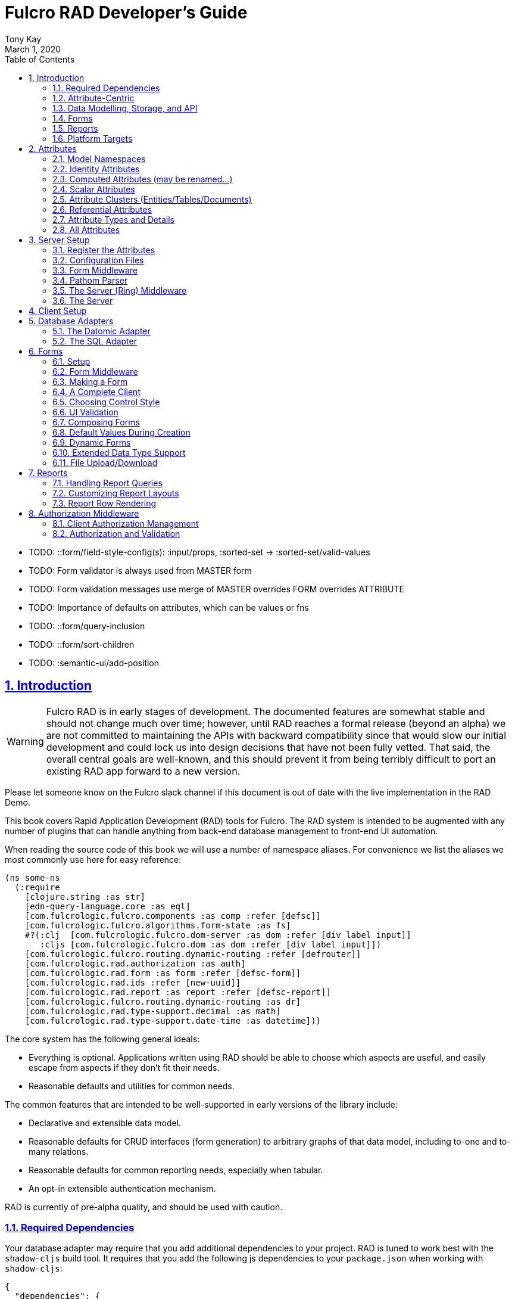 = Fulcro RAD Developer's Guide
:author: Tony Kay
:revdate: March 1, 2020
:lang: en
:encoding: UTF-8
:doctype: book
:source-highlighter: coderay
:source-language: clojure
:toc: left
:toclevels: 2
:sectlinks:
:sectanchors:
:leveloffset: 1
:sectnums:
:imagesdir: /assets/img
:scriptsdir: js
:imagesoutdir: assets/img
:favicon: assets/favicon.ico

ifdef::env-github[]
:tip-caption: :bulb:
:note-caption: :information_source:
:important-caption: :heavy_exclamation_mark:
:caution-caption: :fire:
:warning-caption: :warning:
endif::[]

ifdef::env-github[]
toc::[]
endif::[]

++++
<style>
@media screen {
  button.inspector {
    float: right;
    right: 0;
    font-size: 10pt;
    margin-bottom: 6px;
    padding: 6px;
    border-radius: 14px;
  }
}
@media print {
  button.inspector {display: none;}
}
.example {
  clear: both;
  margin-left: auto;
  margin-right: auto;
  position: relative;
  min-height: 400px;
  background-color: lightgray;
  border: 3px groove white;
  border-radius: 5px;
  padding: 5px;
}
.narrow.example { width: 50%; }
.wide.example { width: 80%; }
.short.example { min-height: 200px; }
.tall.example { min-height: 800px; }
</style>
++++

* TODO: ::form/field-style-config(s): :input/props, :sorted-set -> :sorted-set/valid-values
* TODO: Form validator is always used from MASTER form
* TODO: Form validation messages use merge of MASTER overrides FORM overrides ATTRIBUTE
* TODO: Importance of defaults on attributes, which can be values or fns
* TODO: ::form/query-inclusion
* TODO: ::form/sort-children
* TODO: :semantic-ui/add-position

= Introduction

WARNING: Fulcro RAD is in early stages of development. The documented features are somewhat stable
and should not change much over time; however, until RAD reaches a formal release (beyond an alpha)
we are not committed to maintaining the APIs with backward compatibility since that would slow our initial
development and could lock us into design decisions that have not been fully vetted. That said, the
overall central goals are well-known, and this should prevent it from being terribly difficult
to port an existing RAD app forward to a new version.

Please let someone know on the Fulcro slack channel if this document is out of date with the live implementation
in the RAD Demo.

This book covers Rapid Application Development (RAD) tools for Fulcro.  The RAD system is intended to be augmented with
any number of plugins that can handle anything from back-end database management to front-end UI automation.

When reading the source code of this book we will use a number of namespace aliases. For convenience we list the
aliases we most commonly use here for easy reference:

[source]
-----
(ns some-ns
  (:require
    [clojure.string :as str]
    [edn-query-language.core :as eql]
    [com.fulcrologic.fulcro.components :as comp :refer [defsc]]
    [com.fulcrologic.fulcro.algorithms.form-state :as fs]
    #?(:clj  [com.fulcrologic.fulcro.dom-server :as dom :refer [div label input]]
       :cljs [com.fulcrologic.fulcro.dom :as dom :refer [div label input]])
    [com.fulcrologic.fulcro.routing.dynamic-routing :refer [defrouter]]
    [com.fulcrologic.rad.authorization :as auth]
    [com.fulcrologic.rad.form :as form :refer [defsc-form]]
    [com.fulcrologic.rad.ids :refer [new-uuid]]
    [com.fulcrologic.rad.report :as report :refer [defsc-report]]
    [com.fulcrologic.fulcro.routing.dynamic-routing :as dr]
    [com.fulcrologic.rad.type-support.decimal :as math]
    [com.fulcrologic.rad.type-support.date-time :as datetime]))
-----

The core system has the following general ideals:

* Everything is optional.  Applications written using RAD should be able to choose which aspects are useful, and easily
escape from aspects if they don't fit their needs.
* Reasonable defaults and utilities for common needs.

The common features that are intended to be well-supported in early versions of the library include:

* Declarative and extensible data model.
* Reasonable defaults for CRUD interfaces (form generation) to arbitrary graphs of that data model, including to-one
and to-many relations.
* Reasonable defaults for common reporting needs, especially when tabular.
* An opt-in extensible authentication mechanism.

RAD is currently of pre-alpha quality, and should be used with caution.

== Required Dependencies

Your database adapter may require that you add additional dependencies to your project. RAD is tuned to work
best with the `shadow-cljs` build tool. It requires that you add the following js dependencies to your
`package.json` when working with `shadow-cljs`:

[source, json]
----
{
  "dependencies": {
    "big.js": "5.2.2",
    "js-joda": "1.11.0",
    "js-joda-timezone": "2.1.1",
    "@js-joda/locale_en-us": "2.0.1",
    "react": "^16.12.0",
    "react-dom": "^16.12.0",
    "semantic-ui-react": "^0.88.2",
    "shadow-cljs": "2.8.83"
  }
}
----

None of these should impact your build size unless you use the features the provide.

== Attribute-Centric

Fulcro encourages the use of a graph-based data model that is agnostic to the underlying representation of your data.
This turns out to be a quite powerful abstraction, as it frees you from the general limitations and restrictions of a
rigid class/table-based schema while still giving you adequate structure for your data model.

The central artifact that you write when building with RAD is an *attribute*, which is an RDF-style concept where you
define everything of interest about a particular fact in the world in a common map.  The only two required things that
you must say about an attribute are a distinct name and a distinct type.  The *name* must be a
fully-qualified keyword.  The namespace should be distinct enough to co-exist in the data realm of your application
(i.e. if you are working on the internet level you should consider using domain-style naming).
The *type* must be a data type that is supported by your database back-end.  The type system of RAD is extensible, and
you must refer to the documentation of your selected database adapter and rendering layer to find out if the data type
is already supported.  It is generally easy to extend the data type support of RAD.

A minimal attribute will look something like this:

[source]
----
(ns com.example.model.item (:require
    [com.fulcrologic.rad.attributes :as attr :refer [defattr]]))

(defattr id :item/id :uuid 
  {::attr/identity? true 
   :com.fulcrologic.rad.database-adapters.datomic/schema :production})
----

The `defattr` macro really just assigns a plain map to the provided symbol (`id` in this case), but it also ensures that
you've provided a name for the attribute (`:item/id` in this case), and a type.  It is exactly equivalent to:

[source]
----
(def id {::attr/qualified-key :item/id 
         ::attr/type :uuid 
         ::attr/identity? true 
         :com.fulcrologic.rad.database-adapters.datomic/schema :production})
----

The various plugins and facilities of RAD define keys that allow you to describe how your new data attribute should
behave in the system.  In the example above the `identity?` marker indicates that the attribute identifies groups of
other facts (is a primary key for data), and the datomic-namespaced `schema` is used by the Datomic database plugin to
indicate the schema that the attribute should be associated with.

=== Extensibility

Attributes are represented as open maps (you can add your own namespaced key/value pairs).  There are a core set of keys
that the core library defines for generalized use, but most plugins will use keywords namespaced to their library to
extend the configuration stored on attributes.  These keys can define anything, and form the central feature of RAD's
extensibility.

== Data Modelling, Storage, and API

The attribute definitions are intended to be *usable* by server storage layers to auto-generate artifacts like schema,
network APIs, documentation, etc.  Of course these things are all optional, but can serve as a great time-saver when
standing up new applications.

=== Schema Generation

Attributes are intended to be capable of completely describing the data model.  Database plugins will often be capable
of using the attributes to generate server schema.  Typical plugins will require library-specific keys that will tell
you how to get exactly the schema you want.  If you're working with a pre-existing database you will probably not bother
with this aspect of RAD.

=== Resolvers

Resolvers are part of the pathom library.  Resolvers figure out how to get from a context to data that is needed by the
client.  Attributes describe the data model, so storage plugins can usually generate resolvers and provide a base EQL
API for your data model.  All you have to do is hook it into your server's middleware.

=== Security

Statements about security can also be co-located on attributes, which means that RAD can generate protections around
your data model.

== Forms

Many features of web applications can be classified as some kind of form.  For our purposes a form is a UI for a group
of attributes that are persisted in a long-term storage.  A form could be anything from a simple set of input fields to
a kanban board.  Most applications have the need to generate quite a few simple forms around the base data model in
order to do customer support and general data administration.  Simple forms are also a common feature in user-facing
content.

RAD has a pluggable system for generating simple forms, but it can also let you take complete control of the UI while
RAD still manages the reads, writes, and overall security of the data.

Forms in RAD are a mechanism around reading and writing specific sub-graphs of your data model.

== Reports

Reports are similar to forms, but are not about writing anything in the data model: they are about pulling data from
your data model.  They may include derived data, aggregations, etc.

You typical report will have:

* Input Parameters
* A query for the results
* A UI, often tabular.

Most reports are generated by adding additional pathom resolvers to your model, so that you can simply query for the
various facets that your report needs.

Report plugins should be able to provide just about anything you can imagine in the context of a report, such as:

* Parameter Inputs
* Linkage to forms for editing
* Graphs/charts
* Tabular reports

The RAD system generally makes it easy for you to pull the raw data for a report, and at any moment you can also choose
to do the specific rendering for the report when no plugin exists that works for your needs.

== Platform Targets

Fulcro works quite well on the web, in React Native, and in Electron.  Notice that the core of RAD is built around
auto-generation of UI, meaning that many features of RAD will work equally well in any of these settings.

= Attributes  [[Attributes]]

The recommended setup of attributes is as follows:

* Create a `model` package, such as `com.yourcompany.model`.
* Organize your attributes around the concepts and entities that use them.
** Try *not* to think of attributes as _strictly_ belonging to an *entity* or *table* so much as describing a particular fact. For
example the attribute `:password/hashed-value` might live on a `File` or `Account` entity. Entity-centric attributes
certainly exist, but you should not constrain your thinking about them.
* Place attributes in a namespace that most closely represents the concept/entity for that attribute. For example
`com.yourcompany.model.account`. Use CLJC!
* At the end of each file include a `def` for `attributes` and `resolvers`. Each should be a vector containing
all of the attributes and Pathom resolvers defined in that file.
* Create a central model namespace that has all attributes. I.e. `com/yourcompany/model.cljc` containing
a `def` for `all-attributes`.

Thus your overall source tree could look like this:

[source, bash]
----
$ cd src/main/com/example
$ tree .
.
├── model
│   ├── account.cljc
│   ├── address.cljc
│   ├── invoice.cljc
│   ├── item.cljc
│   └── line_item.cljc
├── model.cljc
----

== Model Namespaces

The first thing you'll typically create will be namespaces like this:

[source]
-----
(ns com.example.model.account
  (:require
    [com.fulcrologic.rad.attributes :as attr :refer [defattr]]))

(defattr id :account/id :uuid
  {::attr/identity? true})

(defattr name :account/name :string
  {::attr/required? true})

(def attributes [id name])
(def resolvers [])
-----

The namespace makes it easy for you to find the attributes when you want to read all of the details
about them, and the final `def` make it easy to combine the declared attributes into a single
collection for use in APIs that need to know them all.

== Identity Attributes

Each type of entity/table/document in your database will need a primary key.  Each attribute that you
define that acts as a primary key will serve as a way to contextually find attributes that indicate
they can be found via that key.  This is very similar to what you're used to in typical databases where
a primary key gives you, say, a row.  RAD's data model does not constrain an attribute to live in just
one place, as you'll see in a moment.

The `::attr/identity?` boolean marker on an attribute marks it as a "primary key" (really that it is
a key by which a distinct entity/row/document can be found).

[source]
-----
(ns com.example.model.account
  (:require
    [com.fulcrologic.rad.attributes :as attr :refer [defattr]))

(defattr id :account/id :uuid
  {::attr/identity?                                      true})
-----

== Computed Attributes (may be renamed...)

An attribute can be marked as `::attr/computed? true`, indicating that it is purely a UI concern that is computed from
other values at render time. Such an attribute needs to be declared for form rendering, but this marker indicates that
the attribute should not participate in any other I/O. That is to say that it will be rendered as read-only, and
will not be included in form validation, queries, or saves.

== Scalar Attributes

Many attributes are simple containers for scalar values (strings, numbers, etc.). RAD itself does not
constrain where an attribute can live in any way, but specific database adapters will have rules
that match the underlying storage technology.

A RAD attribute to store a string might look like this:

[source]
-----
(defattr id :account/name :string
  {})
-----

but such an attribute only be usable if you hand-generate resolvers on your server that can obtain
the value, and can store it based on the ID you give a form.  So, such an attribute isn't useless,
but it is made much more powerful when you add data for other plugins.

== Attribute Clusters (Entities/Tables/Documents)

RAD itself does not define how attributes cluster together (in tables/documents/entities), since that
is database-specific. For example, Datomic uses entities that have a single `:db/id` attribute, but
users often use a domain-specific UUID attribute to obtain certain modelling advantages.

So, plugins like database adapters will have you add data to an attribute that informs it of your intended
(or existing) database organization. This allows the database adapter to figure out how to do things like
generate query resolvers, generate save logic for forms, check schema conformance, autogenerate schema, etc.

Here is how the Datomic database adapter would have you define things to cluster "account" attributes
into an account entity:

[source]
-----
(ns com.example.model.account
  (:refer-clojure :exclude [name])
  (:require
    #?@(:clj
        [[com.wsscode.pathom.connect :as pc :refer [defmutation]]
         [com.example.model.authorization :as exauth]
         [com.example.components.database-queries :as queries]]
        :cljs
        [[com.fulcrologic.fulcro.mutations :as m :refer [defmutation]]])
    [clojure.string :as str]
    [com.wsscode.pathom.connect :as pc]
    [com.fulcrologic.rad.form :as form]
    [com.fulcrologic.rad.attributes :as attr :refer [defattr]]
    [com.fulcrologic.rad.authorization :as auth]
    [taoensso.timbre :as log]
    [com.fulcrologic.rad.type-support.date-time :as datetime]))

(defattr id :account/id :uuid
  {::attr/identity?                                      true})

(defattr name :account/name :string
  {:com.fulcrologic.rad.database-adapters.datomic/entity-ids #{:account/id}
   ::attr/required?                                          true})
-----

In this case the Datomic adapter defines a plugin-namespaced key (`entity-ids`) which takes a set of "primary keys" that
can be used to find an attribute. This has the effect of "placing" `:account/name` on entities that can be found by
`:account/id`.  Note that this allows an attribute to exist on any number of entity "types", which is in alignment
with the flexible nature of Datomic.

A document database like Firebase might do a similar thing, but a more stringent schema-based system like SQL might
lead you more towards declaring things that map to well-known tables (through RAD can easily adapt such systems
into a more flexible attribute model).

== Referential Attributes

Data models are typically normalized, and normalization requires that you be able to store a distinct thing once
and refer to it from other places.  RAD's attribute-centric nature actually gives you quite a bit of ability
to "flex" the shape of your data model at runtime through custom resolvers (i.e. you can create virtualized
views of your data that have alternate shapes from the way the data is stored).  Therefore the reference declarations
in RAD can define a concrete (i.e. represented in storage) or virtual link.

If an attribute represents a concrete link in storage then it will include database adapter-specific entries that
define that linkage. If an attribute represents a virtual link it will typically include a lambda (resolver) that
runs the appropriate logic to "invent" that linkage. For example, your customers might have multiple addresses,
and you might want a virtual reference to the address you've most often shipped items to.  You can easily
assign that a name like `:customer/most-likely-address`, but you'll most likely need to run a query of order history
to actually figure out what that is.

References have a cardinality (one/many), and when they are concrete they also typically have some kind of optional
statement about "ownership". In SQL this is typically modelled with `CASCADE` rules, in document databases it is
often implied by co-location in the same document, and in Datomic it is handled with the `isComponent` flag.

Again, RAD attributes allow the database adapter to define namespaced keys that can be placed on an attribute
to indicate how that attribute should behave.

When using references in Forms you'll typically have to include a bit of extra information to the form itself for
it to know which kind of behavior should be modelled for the user.
For example an invoice's line item needs to point to something defined in your inventory. An invoice form might show that
as a dropdown that lets you autocomplete a selection from the inventory items.

== Attribute Types and Details

There are a number of predefined attribute types and information markers that are defined by the central RAD system.
Each add-on or plugin can define any number of additional namespaced keys that could also be declared on an attribute.

The supported attribute types include:

`:string`:: A variable-length string.
`:enum `:: An enumerated list of values. Support varies by db adapter.
`:boolean`:: true/false
`:int`:: A (typically 32-bit) integer
`:long`:: A (typically 64-bit) integer
`:decimal`:: An arbitrary-precision decimal number. Stored precision is up to the db adapter.
`:instant`:: A binary UTC timestamp.
`:keyword`:: An EDN keyword
`:symbol`:: An EDN symbol
`:ref`:: A reference to another entity/table/document. Indicates traversal of the attribute graph.
`:uuid`:: A UUID.

The following additional keys can be placed in the attribute map:

`::attr/identity?`:: A boolean. When true it indicates that this attribute can be used as a PK to find
an entity/document/table row.
`::attr/required?`:: A boolean. Indicates that the system should constrain interactions such that
entities/rows/documents that contain this attribute are considered invalid if they do not have it.
Affects things like schema generation, form interactions, etc.
`::attr/target`:: A keyword. Required when the type of the attribute is `:ref`. It must be the qualified keyword
name of the attribute that can be used to look up instances of the target of the ref. For example
`:account/addresses` might have a target of `:address/id`.
`::attr/cardinality`:: Required when the type of the attribute is `:ref`.
Either :one or :many. Defines the expected cardinality of the relation.
`::attr/enumerated-values`:: Only when type is `:enum`. A set of keywords that represent the legal possible values when the
   type is `:enum`. Constraints on this may vary based on the db adapter chosen.
`::attr/enumerated-labels`:: Only when type is `:enum`. A map from enumerated keywords (in `enumerated-values`) to the
user string that should be shown for that enumerated value. Used in Form UI generation.

== All Attributes

There is a central attribute registry that you must set up for proper overall operation. We are in the
process of phasing this out.  In the meantime many of the APIs require a list of all of the attributes
in the system. If you've followed our recommendation of including a `def` of `attributes` at the
bottom of each model namespace, then you can easily create this like so:

[source]
-----
(ns com.example.model
  (:require
    [com.example.model.account :as account]
    [com.example.model.item :as item]
    [com.example.model.invoice :as invoice]
    [com.example.model.line-item :as line-item]
    [com.example.model.address :as address]
    [com.fulcrologic.rad.attributes :as attr]))

(def all-attributes (vec (concat
                           account/attributes
                           address/attributes
                           item/attributes
                           invoice/attributes
                           line-item/attributes)))
-----

= Server Setup

A RAD server must have an EQL API endpoint, typically at `/api`. This is standard Fulcro stuff, and you should refer
to the http://book.fulcrologic.com[Fulcro Developer's Guide] for full details, with most of the elements that RAD
needs described below.

== Register the Attributes

RAD requires that you install all of your declared attributes in a registry. This is a manual process to prevent
things like order-dependent operation and other strange behavior. It also allows you to prevent circular references
in code since you can use the registry to look up an attribute that itself uses something from the ns in which
it will is used.

Thus, you must call `(attr/register-attributes! all-attributes)` somewhere in the startup sequence of your server,
and this *must* be done *before* you initialize database adapters and parsers.

A good place to do this is in the component that starts first, such as your config loader.

== Configuration Files

Fulcro comes with an EDN-based config file system, and it has options that work well for both development and
production purposes. Please see http://book.fulcrologic.com[the Fulcro Developer's Guide] for complete
details.

The component that loads config usually ends up being the first thing started in your program, which makes
it an ideal place to put other code that does stateful initialization which
has no dependencies other than the config data (such as logging and the RAD attribute registry).

Here is the recommended config component using `mount`:

[source]
-----
(ns com.example.components.config
  (:require
    [clojure.pprint :refer [pprint]]
    [com.fulcrologic.fulcro.server.config :as fserver]
    [com.example.lib.logging :as logging]
    [mount.core :refer [defstate args]]
    [taoensso.timbre :as log]
    [clojure.string :as str]
    [com.example.model :as model]
    [com.fulcrologic.rad.attributes :as attr]))

(defstate config
  "The overrides option in args is for overriding configuration in tests."
  :start (let [{:keys [config overrides]
                :or   {config "config/dev.edn"}} (args)
               loaded-config (merge (fserver/load-config {:config-path config}) overrides)]
           (log/info "Loading config" config)
           (attr/register-attributes! model/all-attributes)
           ;; set up Timber to proper levels, etc...
           (logging/configure-logging! loaded-config)
           loaded-config))
-----

The config files themselves, like `config/defaults.edn` and `config/dev.edn`, will contain a single map. See the documentation
of Fulcro for more information on how these configurations are merged, using values from the environment, etc.

[source]
-----
{:my-config-value 42}
-----

== Form Middleware

Forms support middleware that allows plugins to hook into the I/O subsystem of forms. This allows
RAD form support plugins be inserted into the chain to do things like save form data to a particular
database. They use a pattern similar to Ring middleware.

There are currently two middlewares that must be created: save and delete.

=== Save Middleware

The save middleware is simply a function that will receive the Pathom mutation `env`, which
is augmented with `::form/params`.  Usually you will just compose a set of pre-supplied middleware
like so:

[source]
-----
(ns com.example.components.save-middleware
  (:require
    [com.fulcrologic.rad.middleware.save-middleware :as r.s.middleware]
    [com.fulcrologic.rad.database-adapters.datomic :as datomic]
    [com.example.components.datomic :refer [datomic-connections]]
    [com.example.model :as model]))

(def middleware
  (->
    (datomic/wrap-datomic-save)
    (r.s.middleware/wrap-rewrite-values)))
-----

=== Delete Middleware

Very similar to save middleware, but is invoked during a request to delete an entity.

[source]
-----
(ns com.example.components.delete-middleware
(:require
    [com.fulcrologic.rad.database-adapters.datomic :as datomic]))

(def middleware (datomic/wrap-datomic-delete))
-----

== Pathom Parser

You will normally use Pathom to provide the processing for the network API. RAD has some logic to generate resolvers, and many of
the resolvers will be generated by a RAD storage plugin like Fulcro RAD Datomic.

So first, you'll generate a stateful list of all of the generated resolvers:

[source]
-----
(ns com.example.components.auto-resolvers
  (:require
    [com.example.model :refer [all-attributes]]
    [mount.core :refer [defstate]]
    [com.fulcrologic.rad.resolvers :as res]
    [taoensso.timbre :as log]))

(defstate automatic-resolvers
  :start
  (vec (res/generate-resolvers all-attributes))
-----

then you'll set up a stateful parser that installs these resolvers along with a few standard ones any you've created elsewhere.
The result will look like this:

[source]
-----
(ns com.example.components.parser
  (:require
    [com.example.components.auto-resolvers :refer [automatic-resolvers]]
    [com.example.components.config :refer [config]]
    [com.example.components.datomic :refer [datomic-connections]]
    [com.example.components.save-middleware :as save]
    [com.example.components.delete-middleware :as delete]
    [com.example.model.account :as account]
    [com.example.model :refer [all-attributes]]
    [com.fulcrologic.rad.form :as form]
    [com.fulcrologic.rad.pathom :as pathom]
    [mount.core :refer [defstate]]
    [com.fulcrologic.rad.database-adapters.datomic :as datomic]))

(defstate parser
  :start
  (pathom/new-parser config
    [(form/pathom-plugin save/middleware delete/middleware)
     (datomic/pathom-plugin (fn [env] {:production (:main datomic-connections)}))]
    [automatic-resolvers
     form/resolvers
     account/login
     account/check-session]))
-----

The supplied constructor for pathom parsers is not required, you can use the source to see what it includes
by default. The RAD parser construction function takes a Fulcro-style server config map, a vector of plugins,
and a vector of resolvers (the resolvers can be nested sequences).

You will always want the form plugin, along with any storage adapter plugin that works with a database on
your server.

== The Server (Ring) Middleware

Once you have a parser you just need to wrap it in a Fulcro API handler.
The resulting minimal server will be a Ring-based system with middleware like this:

[source]
-----
(ns com.example.components.middleware
  (:require
    [com.fulcrologic.fulcro.server.api-middleware :as server]
    [mount.core :refer [defstate]]
    [ring.middleware.defaults :refer [wrap-defaults]]
    [com.example.components.config :as config]
    [com.example.components.parser :as parser]
    [taoensso.timbre :as log]
    [ring.util.response :as resp]))

(defn wrap-api [handler uri]
  (fn [request]
    (if (= uri (:uri request))
      (server/handle-api-request (:transit-params request)
        (fn [query]
          (parser/parser {:ring/request request}
            query)))
      (handler request))))

(def not-found-handler
  (fn [req]
    {:status 404
     :body   {}}))

(defstate middleware
  :start
  (let [defaults-config (:ring.middleware/defaults-config config/config)]
    (-> not-found-handler
      (wrap-api "/api")
      (server/wrap-transit-params {})
      (server/wrap-transit-response {})
      (wrap-defaults defaults-config))))
-----

== The Server

At this point the server is just a standard Ring server like this (here using Immutant):

[source]
-----
(ns com.example.components.server
  (:require
    [immutant.web :as web]
    [mount.core :refer [defstate]]
    [taoensso.timbre :as log]
    [com.example.components.config :refer [config]]
    [com.example.components.middleware :refer [middleware]]))

(defstate http-server
  :start
  (let [cfg            (get config :org.immutant.web/config)
        running-server (web/run middleware cfg)]
    (log/info "Starting webserver with config " cfg)
    {:server running-server})
  :stop
  (let [{:keys [server]} http-server]
    (web/stop server)))
-----

= Client Setup

Fulcro RAD can be used with any Fulcro application. The only global configuration that is required for all features
is to initialize the attribute registry.  RAD applications that use UI generation will also need to configure the
UI generation control set (web/native/styles/etc.).

Thus, a minimal RAD client looks something like this:

[source]
-----
(defonce app (app/fulcro-app {:remotes {:remote (http/fulcro-http-remote {:url "/api"})}}))

(defn init []
  (log/info "Starting App")
  (form/install-ui-controls! app ui/all-controls)
  (attr/register-attributes! model/all-attributes)
  (app/mount! app Root "app"))
-----

Additional RAD plugins and templates will include additional features, and you should
see the Fulcro and Ring documentation for setting up customizations to things like sessions, cookies, security, CSRF, etc.

= Database Adapters

Database adapters are an optional part of the RAD system. There are really three main features that
a given database adapter MAY provide for you (none are required). The may provide the ability to:

. Auto-generate schema for the real database.
. Generate a network API to read the database for the UI client.
. Process form saves (which come in a standard diff format).

Additional features, of course, could be supplied such as the ability to:

. Validate the attribute definitions against an existing (i.e. legacy) schema.
. Shard across multiple database servers.
. Pool database network connections.
. Isolate development changes from the real database (i.e. database interaction mocking)

== The Datomic Adapter

The RAD Datomic database adapter has the following features:

. Datomic Schema generation from attributes.
. Support for multiple database schemas.
. Form save automation.
. Automatic generation of a full network API that can pull from the database(s).
. Database sharding.

See the README of the adapter for information on dependencies and project setup. You will need to add dependencies
for the version of Datomic you're using and any storage drivers (e.g. PostgreSQL JDBC driver) for the back-end you
choose.

=== Configuration

Configuring the Datomic adapter currently requires Datomic on-prem (free or starter). Cloud support
is planned but not written. The elements to configure are:

. Add your database definitions to your application config.
. Start the adapter when your server starts, and save the result.
. Add the auto-generated resolvers into your API parser.
. Add the normal RAD form handlers (save/delete) into your API parser.
. Insert the datomic env into your parser env (which adds support for save), which must also resolve
the correct database connection(s) (shard/schema) for the incoming request using the request details and
the result from (2).

This sounds like a long list, but each is typically just a line or two of code.

==== Application Configuration for Datomic

The database configuration looks like this:

[source]
-----
 :com.fulcrologic.rad.database-adapters.datomic/databases
                                    {:main {:datomic/schema           :production
                                            :datomic/driver           :postgresql
                                            :datomic/database         "example"
                                            :datomic/prevent-changes? true
                                            :postgresql/host          "localhost"
                                            :postgresql/port          5432
                                            :postgresql/user          "datomic"
                                            :postgresql/password      "datomic"
                                            :postgresql/database      "datomic"}}
-----

The keys of the map are the shard name (in this case there is only one real database and schema). Each
shard must name which `:datomic/schema` it is intended to provide, which in turn must match a
`::datomic/schema` entry on attributes:

[source]
-----
;; This attribute lives in the production schema
(defattr id :address/id :uuid
  {::attr/identity?                                      true
   :com.fulcrologic.rad.database-adapters.datomic/schema :production})
-----

If you wanted to have multiple databases with the same schema you'd just have multiple shard names
in the map as keys, and database connection details as the values.

==== Starting the Database Adapter

If you're using `mount`, then starting the database adapter is as simple as:

[source]
-----
(ns com.example.components.datomic
  (:require
    [com.fulcrologic.rad.database-adapters.datomic :as datomic]
    [mount.core :refer [defstate]]
    [com.example.model :refer [all-attributes]]
    [com.example.components.config :refer [config]]))

(defstate ^{:on-reload :noop} datomic-connections
  :start
  (datomic/start-databases all-attributes config))
-----

The call needs a flat vector of all attribute definition in the system, and the config (as shown
in the prior section). It does the following things, according to the configutation:

* Connects to the databases
* Optionally wraps the connections with a mocked connection so that no changes persist to the real
database (useful during development).
* Optionally generates schema for each.
* Optionally applies schema to each.

It returns a map from database name (i.e. `:main`) to Datomic connections.

==== Add Generated Resolvers [[DatomicResolvers]]

Your application will have a combination of auto-generated resolvers. Some might come from
pure attribute definitions, and others will come from adapters like this one. Typically
you'll combine them all in some central stateful place, like this:

[source]
-----
(ns com.example.components.auto-resolvers
  (:require
    [com.example.model :refer [all-attributes]]
    [mount.core :refer [defstate]]
    [com.fulcrologic.rad.resolvers :as res]
    [com.fulcrologic.rad.database-adapters.datomic :as datomic]
    [taoensso.timbre :as log]))

(defstate automatic-resolvers
  :start
  (vec
    (concat
      (res/generate-resolvers all-attributes)
      (datomic/generate-resolvers all-attributes :production))))
-----

Again note the use of the `all-attributes`, which is simply a collection of all of your
various attribute definitions.

==== Set up The Parser

You will be generating a Pathom parser on your back-end. You must modify it to include two things:

. Provide a function that augments the `env` using the `datomic/add-datomic-env` function, which in
turns needs you to provide a resolution to which connection a given schema will use on the current
request.
. Add the automatic resolvers (some of which were generated by the datomic generator discussed
earlier).

The sharding resolution for (1) is simple: you'll pass in a map that has one key for each
_schema_ that points to the connection of the exact database instance that should be used
for that schema. In our example the schema on our persisted attributes is called `:production`,
and our config created a database we called `:main`.  So, we simply pull the connection
for `:main` from our started databases map, and create a new map with that connection keyed
to the correct schema. If you were sharding by account you might have had 2 or more database connections
to databases with the same schema, and you would have looked up which shard the given account
used in order to make the resulting map.  This function gets called on each request, so the
incoming request (which is pre-supplied in `env` in this example) could be used to make
such decisions.

If you're using `mount` for server state management this will look something like this:

[source]
-----
(ns com.example.components.parser
  (:require
    [com.example.components.auto-resolvers :refer [automatic-resolvers]]
    [com.example.components.config :refer [config]]
    [com.example.components.datomic :refer [datomic-connections]]
    [com.fulcrologic.rad.database-adapters.datomic :as datomic]
    [com.fulcrologic.rad.pathom :as pathom]
    [mount.core :refer [defstate]]
    [datomic.api :as d]
    [com.fulcrologic.rad.form :as form]
    [com.example.model.account :as account]))

(defstate parser
  :start
  (pathom/new-parser config
    [(form/pathom-plugin save/middleware delete/middleware)
     ;; you must create a map from SCHEMA name to the database that should serve that
     ;; schema for this request.
     (datomic/pathom-plugin (fn [env] {:production (:main datomic-connections)}))]
    [automatic-resolvers
     ;; Standard form hooks, which know how to use the database plugin
     form/resolvers
     ...]))
-----

== The SQL Adapter

The RAD SQL adapter is meant to provide storage services on top of any standard SQL server.  See the documentation
in that project for the current setup instructions.

TODO: Be nice to have an overview here...

= Forms

Forms are a central element of Fulcro. A form:

* Is a route target in Fulcro's dynamic routing system.
* Has automatic state management, and runs a state machine while on screen.
* Is integrated with Fulcro's form-state namespace, which handles things like tracking
changes and tri-state validation.
* Is itself a Fulcro and React component.
* Uses attribute definitions, local form declarations, and pluggable UI generators.
* Uses a standard mutation and delta format for saves, so that persistence is trivial across data storage
technologies.

Note that since forms are Fulcro components they will each have an ident. That ident is required to match a
primary key attribute of the entitiy/document/table that the form edits.  If you need a form that edits more than
one thing at a time then you will create a form component for each of the possible things, and relate those form
components together. The actual appearance of the resulting form will depend on the nature of the relations and
can of course be customized to any degree, since you can always hand-write the rendering logic of the form.

== Setup

In order to get a basic form working in RAD you need the following:

* <<Attributes, Declarations of the attributes>> that will be part of the form.
* Resolvers that can pull that form's data from the server (usually auto-generated from one or more plugins).
* A save mutation that can save the form (pre-defined, but requires save middleware and a parser plugin for each database)
* (optional) Configuration of the ui rendering to auto-generate the UI (you may also hand-design the UI with
normal Fulcro/React code).
* (optional) Code that sets the time zone (usually based on the active user's session) if you will be storing
date/times in your database.
* (optional) Transit readers/writers for all extended data types that you wish to use.

The server-side operation of the form is largely handled by a storage plugin and normal Fulcro plumbing, as shown in
the demo project.

=== The Server-side Resolvers

The resolvers you need are https://wilkerlucio.github.io/pathom/#_resolvers[Pathom Resolvers] that can pull the data
of interest from your database. Typically you'll need to have at least one
resolver for each top-level entity that can be pulled by ID, and custom resolvers that can satisfy various other
queries (e.g. all accounts, current user, etc.). Forms need to be able to at least resolve entities by
their ID.

Most db adapters can <<DatomicResolvers, automatically generate>> these resolvers, but legacy applications
can simply ensure all of the attributes a form might need can be resolved via an ident-based Fulcro
query against that form (e.g. `[{[:account/id id] [:account/name]}]`).

== Form Middleware

Forms support middleware that allows plugins to hook into the I/O subsystem of forms. This allows
RAD form support plugins be inserted into the chain to do things like save form data to a particular
database. They use a pattern similar to Ring middleware.

There are currently two middlewares that must be created: save and delete.

=== Save Middleware

The save middleware is simply a function that will receive the Pathom mutation `env`, which
is augmented with `::form/params`.  Usually you will just compose a set of pre-supplied middleware
like so:

[source]
-----
(ns com.example.components.save-middleware
  (:require
    [com.fulcrologic.rad.middleware.save-middleware :as r.s.middleware]
    [com.fulcrologic.rad.database-adapters.datomic :as datomic]
    [com.example.components.datomic :refer [datomic-connections]]
    [com.example.model :as model]))

(def middleware
  (->
    (datomic/wrap-datomic-save)
    (r.s.middleware/wrap-rewrite-values)))
-----

=== Delete Middleware

Very similar to save middleware, but is invoked during a request to delete an entity.

[source]
-----
(ns com.example.components.delete-middleware
(:require
    [com.fulcrologic.rad.database-adapters.datomic :as datomic]))

(def middleware (datomic/wrap-datomic-delete))
-----

=== Server-side Save and Delete Mutations

The form system comes with predefined save and delete mutations which you should install on your Pathom parser. These
mutations look in the pathom `env` to find and use additional database adapter handlers to accomplish the actual saves.

This will look like this in your server code (assuming you're using `defstate` from `mount` for your state management):

[source]
-----
(defstate parser
  :start
  (pathom/new-parser config
    [(form/pathom-plugin save/middleware delete/middleware)
     ...]
    [...
     form/resolvers
     ...]))
-----

=== Configuring the Client

One of the advantages of RAD is that you can quickly build forms and reports without having to write any state management
logic, control logic, or even UI.  For state management and control logic requires no additional global setup, but
the UI rendering system does need you to provide some details.

First, you need to install rendering implementations. This configuration is, as with most things in RAD, a map.
The top-level keys for forms are `:com.fulcrologic.rad.form/style->layout` and
`:com.fulcrologic.rad.form/type->style->control`. The first allows a form to select, via a generic style key, the
layout controller. This controller will be a simple function that can look in the form's component options for
additional configuration parameters that tell it how to control the layout.

[[ControlStyles]]
The second key holds a map that can look up how to render a control for a particular type, using potentially
customized styles.

Here is a sample from the current version of the Semantic UI Control set:

[source]
-----
(def all-controls
  {;; Form-related UI
   :com.fulcrologic.rad.form/style->layout                  {:default sui-form/ui-render-layout}
   :com.fulcrologic.rad.form/type->style->control           {:layout        {:default sui-form/ui-render-layout}
                                                             :text          {:default text-field/render-field}
                                                             :enum          {:default enumerated-field/render-field}
                                                             :string        {:default text-field/render-field}
                                                             :int           {:default int-field/render-field}
                                                             :decimal       {:default decimal-field/render-field}
                                                             :boolean       {:default boolean-field/render-field}
                                                             :instant       {:default      instant/render-field
                                                                             :date-at-noon instant/render-date-at-noon-field}
                                                             :entity-picker {:default sui-form/ui-render-entity-picker}}
   ...})
-----

If you want to combine your own custom control for a given style you simple assoc it into the map before you pass it
into RAD:

[source]
-----
(def my-controls (assoc-in all-controls [::form/type->style->control :instant :date-at-midnight]
                   my-controls/render-date-at-midnight))
-----

The map also allows you to minimize your CLJS build size by only configuring the controls you use. Thus a library of
controls might include a very large number of styles and type support, but because you can centralize the inclusion
and requires for those items into one minimized map you can much more easily control the UI generation and overhead
from one location. These are the primary reasons we do not use some other mechanism for this like multi-methods, which
cannot be dead-code eliminated and are hard to navigate in source.

[[ClientInit]]
Once you have the final map of control you must set it on your Fulcro app.

[source]
-----
(defonce app (app/fulcro-app {:remotes {:remote (http/fulcro-http-remote {:url "/api"})}}))

(defn init []
  (log/info "Starting App")
  (form/install-ui-controls! app sui/all-controls)
  (attr/register-attributes! model/all-attributes)
  (app/mount! app Root "app"))
-----

== Making a Form

A form is really just a Fulcro component. RAD includes the macro `defsc-form` that can auto-generate the various component options
(query, ident, route target parameters, etc.) from your already-declared attributes.

A minimal form should have a minimum of 4 attributes:

`::form/id`:: An attribute (not keyword) that represents the primary key of the entity/document/table being edited.
`::form/attributes`:: A vector of attributes (not keywords) that represent the attributes to be edited in the form. These
can be scalar or reference attributes, but *must* have a resolver that can resolve them from the `::form/id` attribute,
and must _also_ be capable of being saved using that ID.
`::form/cancel-route`:: A vector of strings (most easily generated using `dr/path-to`) of the route to show if the user
aborts the form. If not supplied then the form will not have a cancel button.
`::form/route-prefix`:: A single string. Every form ends up with two routes: `[prefix "create" :id]` and
`[prefix "edit" :id]`.  The `form` namespace includes helpers `edit!` and `create!` to trigger these routes, but
simply routing to them will invoke the action (edit/create).

If you have configured UI generation then that is all you need. Thus a minimal form that is using
the maximal amount of RAD plugins and automation is quite small:

[source]
----
(form/defsc-form AccountForm [this props]
  {::form/id                account/id
   ::form/attributes        [account/name]
   ::form/cancel-route      (dr/path-to LandingPage)
   ::form/route-prefix      "address"})
----

If you wish to create a new account, you need simple use Fulcro's `change-route` to go to this form:
`(dr/change-route (dr/path-to AccountForm {:action form/create-action
                                           :id (random-uuid)}))`

There are pre-written functions in the `form` ns for the common actions:

`(form/create! app-ish FormClass)`:: Create a new instance of an entity using the given form class.
`(form/edit! app-ish FormClass id)`:: Edit the given entity with `id` using `FormClass`
`(form/delete! app-ish qualified-id-keyword id)`:: Delete an entity.

Of course you'll also need to configure the overall application and make a root with a top-level router.

== A Complete Client

We are now to the point of seeing what a complete Fulcro RAD client looks like. The bar minimal client will have:

* A Root UI component
* (optional) Some kind of "landing" page (default route)
* One or more forms/reports.
* The <<ClientInit, client initialization>> (shown earlier).

[source]
-----
(ns com.example.ui
  (:require
    [com.example.model.account :as acct]
    [com.fulcrologic.fulcro.components :as comp :refer [defsc]]
    #?(:clj  [com.fulcrologic.fulcro.dom-server :as dom :refer [div]]
       :cljs [com.fulcrologic.fulcro.dom :as dom :refer [div]])
    [com.fulcrologic.fulcro.routing.dynamic-routing :refer [defrouter]]
    [com.fulcrologic.rad.authorization :as auth]
    [com.fulcrologic.rad.form :as form]))

(form/defsc-form AccountForm [this props]
  {::form/id                  acct/id
   ::form/attributes          [acct/name]
   ::form/cancel-route        ["landing-page"]
   ::form/route-prefix        "account"})

(defsc LandingPage [this props]
  {:query         ['*]
   :ident         (fn [] [:component/id ::LandingPage])
   :initial-state {}
   :route-segment ["landing-page"]}
  (div
    (dom/button {:onClick (fn [] (form/create! this AccountForm))}
      "Create a New Account"))

(defrouter MainRouter [this props]
  {:router-targets [LandingPage AccountForm]})

(def ui-main-router (comp/factory MainRouter))

(defsc Root [this {::auth/keys [authorization]
                   :keys       [authenticator router]}]
  {:query         [{:router (comp/get-query MainRouter)}]
   :initial-state {:router        {}}}
  (div :.ui.container.segment
    (ui-main-router router)))
-----

The landing page in this example includes a sample button to create a new account, but
of course you'll also need to add some seed data to your database, wrap things with some authorization, etc.

== Choosing Control Style

Each supported data type will have a `:default` style. This will be the control that appears in generated UI for
a field of that type, but this is insufficient for many kinds of controls. You may be storing a currency amount
in a BigDecimal field. You want to constrain that to 2 decimal places of accuracy. The data type isn't enough
information.

An attribute can declare the style of control it prefers, and the style can also be overridden on the form itself
(via declaration). Of course, you can also manually code the rendering of the form.

Setting the preferred control style on an *attribute* is done via the `::form/field-style` attribute, which is simply a keyword. That keyword
must appear in the <<ControlStyles, controls you've configured>> at the style level for the data type of interest.

[source]
-----
(defattr name :account/name
  {::form/field-style :full-human-name
   ...})
-----

Overriding the control style at the form level requires you specify a map:

[source]
-----
(defsc-form AccountForm [this props]
  {::form/field-styles {:account/name :full-human-name}
   ...})
-----

If the style is not found in the currently-install UI controls then `:default` will be used instead.  If no renderer
is installed for the *type*, then a console error will be logged and the field will be missing from generated UI.

== UI Validation

The data type and rendering style of an attribute (along with extended parameters possibly defined by input styles in
their respective documentation) are the first line of data enforcement: Saying that something is a decimal number with
a US currency style will already ensure that the user cannot input "abc" into the field.

Further constraining the value might be something you can say at the general attribute level (`age` must be between 0
and 130), or may be contextual within a specific form (`from-date` must be before `to-date`).

Validators are functions as described in http://book.fulcrologic.com/#CustomValidators[Fulcro's Form State support]:
They are functions that return `:valid`, `:invalid`, or `:unknown` (the field isn't ready to be checked yet).
They are easily constructed using the `form-state/make-validator` helper, which takes into account the current completion
marker on the field itself (which prevents validation messages from showing too early).

Attribute-level validation checks are specified with a predicate:

[source]
----
(defattr name :account/name :string
  {::attr/valid? (fn [nm] (boolean (seq nm)))})
----

Custom validations are defined at the form level with the `::form/validator` key.  If there are validators at both
layers then the form one *completely overrides all attribute validators*. If you want to compose validators from
the attributes then use `attr/make-attribute-validator` on your complete model, and use the result in the form validator:

[source]
----
(ns model ...)

(def all-attributes (concat account/attributes ...)
(def all-attribute-validator (attr/make-attribute-validator all-attributes))

...

(ns account)

(def account-validator (fs/make-validator (fn [form field]
                                            (case field
                                              :account/email (str/ends-with? (get form field) "example.com")
                                              (= :valid (model/all-attribute-validator form field))))))
----

The message shown to the user for an invalid field is also configurable at the form or attribute level.
The existence of a message on the form _overrides_ the message declared on the attribute.

[source]
----
(attr/defattr age :thing/age :int
  ::attr/validation-message (fn [age]
                              (str "Age must be between 0 and 130.")))

...

(form/defsc-form ThingForm [this props]
  {::form/validation-messages
   {:thing/age (fn [form-props k]
                 (str (get form-props k) " is an invalid age."))}
   ...})
----

The form-based overrides are useful when you have dependencies between fields, since they can consider all of the
data in the form at once and incorporate it into the check and validation message. For example you might want to
require a new email user use their lower-case first name as a prefix for an email address you're going to generate
in your system. You might use something like this:

[source]
----
(def account-validator (fs/make-validator (fn [form field]
                                            (case field
                                              :account/email (let [prefix (or
                                                                            (some-> form
                                                                              (get :account/name)
                                                                              (str/split #"\s")
                                                                              (first)
                                                                              (str/lower-case))
                                                                            "")]
                                                               (str/starts-with? (get form :account/email) prefix))
                                              (= :valid (model/all-attribute-validator form field))))))
----

== Composing Forms

It is quite common for a form to cover more than one entity (row or document) in a database. An account might have
one or more addresses. An invoice has a customer, line items, and references to inventory. In RAD, combining related
data requires a form definition for each uniquely identifiable entity/row/document. These can have to-one or to-many
relationships.

A given entity and its related data can be joined together into a single form interaction by making one of the forms
the master. This must be a form that resolves to a single entity, and whose subforms are reachable by resolvers through
the attributes of that master (or descendants).

Any form can automatically serve as a master. The master is simply selected by routing to it, since that will start
that form's state machine which in turn will end up controlling the entire interaction.  The subforms themselves can
act as standalone forms, but will not be running their own state machine unless you route directly to them. Interestingly
this means that forms can have both a sibling and parent-child relationship in your application's UI graph.

All forms are typically added to a top-level router so that each kind of entity can be worked with in isolation. However,
some forms may also make sense to use a subforms within the context of others. An example might be an `AddressForm`. While
it might make sense to allow someone to edit an address in isolation, the address itself probably belongs to some other
entity that may wish to allow editing of that sub-entity in its context.

A simple example of this would look as follows:

[source]
-----
(form/defsc-form AddressForm [this props]
  {::form/id                address/id
   ::form/attributes        [address/street address/city address/state address/zip]
   ::form/cancel-route      ["landing-page"]
   ::form/route-prefix      "address"
   ::form/title             "Edit Address"})

(form/defsc-form AccountForm [this props]
  {::form/id                  acct/id
   ::form/attributes          [acct/name acct/email acct/active? acct/addresses]
   ::form/cancel-route        ["landing-page"]
   ::form/route-prefix        "account"
   ::form/title               "Edit Account"
   ::form/subforms            {:account/addresses {::form/ui              AddressForm}}})

(defrouter MainRouter [this props]
  {:router-targets [AccountForm AddressForm]})
-----

In the above example the `AddressForm` is completely usable to edit an address (if you have an ID) or create one
(if it makes sense to your application to create one in isolation). But it is also used as a subform through the
`:account/addresses` attribute where the `::form/subforms` map is used to configure which form should be used for
the items of the to-many relationship. Additional keys in the `subforms` map entries allow for specific behavioral
support.

== Default Values During Creation

This section assumes you know a bit about Fulcro's Form State support. The validation system used in RAD
is just that, with some automation stacked on top. It is important to understand that validation does not
start taking effect on a field until it is "marked complete", and a form is never considered "valid"
until everything it is considered "complete". RAD will automatically mark things complete as users
interact with form fields (often on blur), but creation needs you to indicate what (pre-filled) fields
should be considered "already complete".

TODO: Needs review/documentation.

- The ID must be a Fulcro tempid, but usually you let this auto-generate.
- You can indicate which items should be pre-marked as complete.
- Nested support: to-one, to-many, auto-create, manual create, etc.

The attributes of interest for setting defaults when things are created are:

`::attr/default-value`:: Can be placed on an attribute to indicate a default value for this attribute.

`::form/default`:: A map from attribute name (as a keyword) to a default value. Subform data can be placed in this
tree.

=== Relationship Lifecycle

One of the core questions in any relation is: does the referring entity/table/document "own" the target?  In other words
does it create and destroy it?  When there is a graph of such relations this question is also recursive (and is handled
by things like `CASCADE` in SQL and `isComponent` markers in Datomic).

When there is not an ownership relation one still needs to know if the referring entity is allowed to create new ones
(destroying them is usually ruled out, since others could be using it).

In the cases where there is not an ownership relation we usually model it as some kind of "picker" in a form, allowing
the user to simply select (or search for) "which" of the existing targets are desired. When there is an ownership
relation the form will usually model the items as editable sub-forms, with optional controls that allow the
addition and removal of the elements in the relation.

The form management system uses the concept of "subforms" to models all of the possible relationships, relies on
database adapters to manage things like cascading deletes, and needs some additional configuration (on a per-form basis)
from you as to how relations should be rendered and interacted with in the UI.

The following sections cover various relational use-cases that RAD forms support.

=== To-One Relation, Owned by Reference

WARNING: This use-case is not yet implemented. More work needs to be done on initializing the case where the target does
not yet exist, but the owner does.

In this case the referenced item springs into existence when the parent creates it, and drops from existence when
it is no longer referenced. Database adapters model this in various ways, but the concept at the form layer is
simple: If you're creating it then you'll be creating a new thing, an edit will edit the current thing, and if you
drop the reference you'll depend on the database adapter's save logic to delete it.

The form rendering system can derive that it is a to-one relation from the cardinality declared on the reference
attribute. The ownership nature is more of a rendering concern than anything: If the new thing is exclusively owned
then we know we have to generate a subform that can fill out all of the interesting details.

NOTE: This kind of relation can also be modelled by folding the referred items attributes into the owner. For example
if you have an edge called `:account/primary-address` that is a to-one relation to an address, but you don't plan
to do real normalization of addresses (which is difficult), then you could also just make `:account/primary-street` and
such on the account itself and skip the relational nature altogether.

=== To-One Relation to Pre-existing

NOTE: This use-case is partially implemented. It will work well when selecting from a relatively small set of
targets, but will not currently perform well if the list of potential targets is many thousands or greater.

In this case setting up the relation is nothing more that picking some pre-existing thing in the database. There
are several sub-aspects to this problem:

. Should you be able to create a new one?
. When selecting an existing one, how do you manage large lists of potential candidates (search, caching, etc.)?
. How do you label the items so the user can select them?

At the time of this writing the answers are:

. No. You must use a different interaction to make one.  Setting a to-one relation is always a selection process
unless you hand-write the UI yourself.
. This is an option of the UI control used to do the selection. At present all of the potential matches are pre-loaded.
. This is something you configure.

A demonstration of this case is as follows: Assume we want to generate a form for an invoice. The invoice will
have line items (to many, owned by the invoice), and each line item will point to an item from our inventory (owned
by inventory, not the line item).

We can start from the bottom. The inventory item itself might have this model in a Datomic database:

[source]
-----
(ns com.example.model.item
  (:require
    [com.fulcrologic.rad.attributes :as attr :refer [defattr]]
    [com.fulcrologic.rad.authorization :as auth]))

(defattr id :item/id :uuid
  {::attr/identity?                                      true
   :com.fulcrologic.rad.database-adapters.datomic/schema :production})

(defattr item-name :item/name :string
  {:com.fulcrologic.rad.database-adapters.datomic/entity-ids #{:item/id}
   :com.fulcrologic.rad.database-adapters.datomic/schema     :production})

...
-----

followed by the line item model:

[source]
-----
(ns com.example.model.line-item
  (:require
    [com.fulcrologic.rad.attributes :as attr :refer [defattr]]))

(defattr id :line-item/id :uuid
  {::attr/identity?                                      true
   :com.fulcrologic.rad.database-adapters.datomic/schema :production})

(defattr item :line-item/item :ref
  {::attr/target                                             :item/id
   ::attr/cardinality                                        :one
   :com.fulcrologic.rad.database-adapters.datomic/entity-ids #{:line-item/id}
   :com.fulcrologic.rad.database-adapters.datomic/schema     :production})

(defattr quantity :line-item/quantity :int
  {:com.fulcrologic.rad.database-adapters.datomic/entity-ids #{:line-item/id}
   :com.fulcrologic.rad.database-adapters.datomic/schema     :production})

...
-----

note the `:line-item/item` reference. It is a to-one that targets entities that have an `:item/id`. There is no
Datomic marker indicating that it is a component, so we've already _inferred_ that the line item doesn't own it. But
it might also be possible that the line item _could be allowed_ to create new ones. We just don't know for sure
unless we provide more context.

In RAD we do that at the form layer:

[source]
-----
(form/defsc-form LineItemForm [this props]
  {::form/id            line-item/id
   ::form/attributes    [line-item/item line-item/quantity]

   ;; Picker-related rendering
   ::form/field-styles  {:line-item/item :pick-one}
   ::form/field-options {:line-item/item {::picker-options/query-key       :item/all-items
                                          ::picker-options/query-component item-forms/ItemForm
                                          ::picker-options/options-xform   (fn [normalized-result raw-response]
                                                                             (mapv
                                                                               (fn [{:item/keys [id name price]}]
                                                                                 {:text (str name " - " (math/numeric->currency-str price)) :value [:item/id id]})
                                                                               (sort-by :item/name raw-response)))
                                          ::picker-options/cache-time-ms   60000}}})
-----

Here we've generated a normal form. We've included the `line-item/item` attribute, and since that is a ref we must
normally include subform configuration; however, we do not intend to render a subform. We can use `::form/field-styles`
to indicate to RAD that a reference attribute will be rendered as a field. In this case the `:pick-one` field type
will look in `field-options` for additional information. This field type, of course, could also just be set as
`::form/field-style` on the attribute itself.

The `::form/field-options` map should contain an entry for each `:pick-one` field style. The options are:

`::picker-options/query-key`:: A top-level EDN query key that can return the entities you want to choose from.
`::picker-options/cache-key`:: (optional) A key under which to cache the options. If not supplied this assumes query key.
`::picker-options/query-component`:: (optional) A UI component that can be used for the subquery. This allows the picker options
to be normalized into your normal database. If not supplied then the options will stored purely in the options cache.
`::picker-options/options-xform`:: a `(fn [normalized-result raw-result] picker-options)`. This function, if supplied,
is given both the raw and normalized result. It must return a vector of `{:text "" :value v}` that will be used
as the picker's options.
`::picker-options/cache-time-ms`:: How long, in ms, should the options be cached at the cache key? Defaults to 100ms.

At this point you can use the `LineItemForm` and it will allow you to pick from the existing items in your
database as long as you have a resolver. Something like this on the server would fit the bill:

[source]
-----
(defattr all-items :item/all-items :ref
  {::attr/target    :item/id
   ::pc/output      [{:item/all-items [:item/id]}]
   ::pc/resolve     (fn [{:keys [query-params] :as env} _]
                      #?(:clj
                         {:item/all-items (queries/get-all-items env query-params)}))})
-----

=== To-Many Relationships, Owned by Parent

The next case we'll consider is the case where a form has a to-many relationship, and the items referred to are
created (and owned) by that parent form. This case uses a normal form for the to-many items, and is
pretty simple to configure. Say you have accounts, and each account can have multiple addresses (the addresses
are not globally normalized but instead just owned by the account, since they are hard to globally normalize).

The addresses attribute looks like you'd expect:

[source]
-----
(ns com.example.model.account ...)

(defattr addresses :account/addresses :ref
  {::attr/target                                             :address/id
   ::attr/cardinality                                        :many
   :com.fulcrologic.rad.database-adapters.datomic/schema     :production
   :com.fulcrologic.rad.database-adapters.datomic/entity-ids #{:account/id}})
-----

and the UI for an `AddressForm` might look like this:

[source]
-----
(form/defsc-form AddressForm [this props]
  {::form/id                address/id
   ::form/attributes        [address/street address/city address/state address/zip]
   ::form/cancel-route      ["landing-page"]
   ::form/route-prefix      "address"})
-----

The `AccountForm` would then simply use that `AddressForm` in a subform definition like so:

[source]
-----
(form/defsc-form AccountForm [this props]
  {::form/id                  acct/id
   ::form/attributes          [acct/name acct/addresses]
   ::form/cancel-route        ["landing-page"]
   ::form/route-prefix        "account"
   ::form/subforms            {:account/addresses       {::form/ui              AddressForm
                                                         ::form/can-delete-row? (fn [parent item] (< 1 (count (:account/addresses parent))))
                                                         ::form/can-add-row?    (fn [parent] (< (count (:account/addresses parent)) 2))}}})
-----

Here the subform information for the `:account/addresses` field indicates:

* `::form/ui` - The UI component to use for editing the target(s).
* `::form/can-delete-row?` - A lambda that receives the current parent (account) props and the a referred item. If
it returns true then that item should show a delete button.
* `::form/can-add-row?` - A lambda that receives the current parent (account). If
it returns true then the UI should include some kind of add control for adding a new row (address).

So our form shown above does not allow the user to delete the address if it is the only one, and prevents them from
adding more than 2.

=== To-Many, Selected From Pre-existing

NOTE: This use-case is not yet implemented.

== Dynamic Forms

There are currently 3 kinds of dynamism supported by RAD:

. The ability for a field to be a completely computed bit of UI based on the current form, with no stored state.
. The ability to derive one or more *stored* fields, spreadsheet-style, where the values are computed from user-input
fields, the where the results of the computation *are* stored in the model.
. The ability to hook into the UI state machine of the form in order to drive dependent field changes and also
drive I/O for things like cascading dropdowns and dynamically loading information
of interest to the user about the form in progress (username already in use, current list price of an item, etc.).

=== Purely Computed UI Fields

A purely computational (display-only) attribute is simple enough to declare:

[source]
-----
(defattr subtotal :line-item/subtotal :decimal
  {::attr/computed-value (fn [{::form/keys [props] :as form-env} attr]
                           (let [{:line-item/keys [quantity quoted-price]} props]
                             (math/round (math/* quantity quoted-price) 2)))})
-----

Such a field will show as a read-only field (formatted according to the field style you select). The function is
supplied with the form rendering env (which includes the current form props) and the attribute definition of the
field that is changing. The return value will be the displayed value, and *must* match the declared type of the field.

These attributes will *never* appear in Fulcro state. They are pure UI artifacts, and recompute their value when the
form renders.

You actually have access to the entire set of props in the form, but you should note that other computed fields are
not in the data model. So if you have data dependencies across computed fields you'll end up re-computing intermediate
results.

=== Derived, Stored Fields

Derived fields are attributes that are meant to actually appear in Fulcro state, and can also (optionally) participate in Form I/O
(i.e. be saved to your server database). Derived fields are meant to be very easy to reason over in a full-form sense,
and are meant to be an easy way to manage interdependencies of calculated data.

Each form can set up a derived field calculation by adding a `:derive-fields` trigger to the form:

[source]
-----
(defn add-subtotal* [{:line-item/keys [quantity quoted-price] :as item}]
  (assoc item :line-item/subtotal (math/* quantity quoted-price)))

(form/defsc-form LineItemForm [this props]
  {::form/id            line-item/id
   ::form/attributes    [line-item/item line-item/quantity line-item/quoted-price line-item/subtotal]
   ::form/triggers      {:derive-fields (fn [new-form-tree] (add-subtotal* new-form-tree))}
-----

A `derive-fields` trigger is a referentially-transparent function that will receive the *tree* of denormalized
form props for the form, and must return an optionally-updated version of that same tree. Since it is a tree it
is very easy to reason over, even when there is nested data that is to be changed.

If a master form *and* child form both have `derive-fields` triggers, then the behavior is well-defined:

. An attribute change will *always* trigger the `:derive-fields` on the form where the attribute lives, if defined.
.. The *master* form's `:derive-fields` will be triggered on each attribute change, and is guaranteed to run *after*
the nested one.
. A row add/delete will *always* trigger the *master* form's `:derive-fields`, if defined.

Note: Deeply nested forms do *not* run `:derive-fields` for forms *between* the master and the form on which the
attribute changed.

Assume you have an invoice that contains line item's that use the above form. The `:invoice/total` is clearly a
sum of the line item's subtotals. Therefore the invoice (which in this example is the master form) would look like
this:

[source]
-----
(defn sum-subtotals* [{:invoice/keys [line-items] :as invoice}]
  (assoc invoice :invoice/total
                 (reduce
                   (fn [t {:line-item/keys [subtotal]}]
                     (math/+ t subtotal))
                   (math/zero)
                   line-items)))

(form/defsc-form InvoiceForm [this props]
  {::form/id            invoice/id
   ::form/attributes    [invoice/customer invoice/date invoice/line-items invoice/total]
   ...
   ::form/subforms      {:invoice/line-items {::form/ui            LineItemForm}}
   ::form/triggers      {:derive-fields (fn [new-form-tree] (sum-subtotals* new-form-tree))}
   ...})
-----

Now an attribute change of the item on a line item will first trigger the derived field update of
subtotal on the `LineItemForm`, and then the master form's derived field update will fix the total.

WARNING: It may be tempting to use this mechanism to invent values that are unrelated to the form and put them
into the state. This is legal, but placing data in Fulcro's state database does *not* guarantee they will show up in
rendered props. Fulcro pulls props from the database according to the component's query, and forms only place the
listed attributes in that query. This means if you put an arbitrary key into the state of your form it will not show
up unless you also add it to the `::form/query-inclusion` of that form. Of course, auto-rendering will also know nothing about it unless it is listed
as some kind of attribute. You can define a no-op attribute (at attribute with nothing more than a type) as a way to
render such on-the-fly values, but you should also be careful about how such props might interact with form loads and
saves.

=== Form Change and I/O

The next dynamic support feature is the `:on-change` trigger. This trigger happens due to a *user-driven* change
of an attribute on the form. Such triggers do *not* cascade.
This trigger is ultimately driven by the `form/input-changed!` function (which is used by all pre-built form fields
to indicate changes).

The `:on-change` trigger is implemented as a hook into the Fulcro UI State Machine that is controlling the form, and *must* be
coded using that API. The Fulcro Developer's Guide covers the full API in detail. The most important aspect of this
API is that it is side-effect free. You are passed an immutable UISM environment, and *thread* any number of `uism` functions
together against that `env` to evolve it into a new desired env, which you return. This is then processed by the state machine
system to cause the desired effects.

Code for UISM handlers generally looks something like this:

[source]
-----
(fn [env]
  (-> env
     (uism/apply-action ...)
     (some-helper-you-wrote)
     (cond->
       condition? (optional-thing))))
-----

IMPORTANT: Handlers *must* either return an updated `env` or `nil` (which means "do nothing"). Returning anything else
is an error. There are checks in the internals that try to detect if you make a mistake and will show an error in the
console.

In RAD Forms, the `on-change` handler is passed the UI State machine environment, along with some other convenient
values: the ident of the form being modified, the keyword name of the attribute that changed, along with that attribute's
old and new value.

In our Line Item example we allow a user to pick an item from inventory, which has a pre-defined price. Users
of the invoice form might need to override this price to give a discount or correct an error in pricing. Therefore, each
line item will have a `:line-item/quoted-price`. Every time the user selects an item to sell on a line item we want
push the inventory price of the item into the item's quoted-price. We cannot do this with the `derived-fields` trigger because that
trigger does not know *what* changed, and we *only* want to push the item price into quoted price on item change (not
every time the form changes). This is a prime use-case for an `:on-change`, and can be coded like this:

[source]
-----
(form/defsc-form LineItemForm [this props]
  {::form/id            line-item/id
   ::form/attributes    [line-item/item line-item/quantity line-item/quoted-price line-item/subtotal]
   ::form/triggers      {:on-change     (fn [{::uism/keys [state-map] :as uism-env} form-ident k old-value new-value]
                                          (case k
                                            ;; In this example items are normalized, so `new-value` will be the ident
                                            ;; of an item in the database, which in turn has an :item/price field.
                                            :line-item/item
                                            (let [item-price  (get-in state-map (conj new-value :item/price))
                                                  target-path (conj form-ident :line-item/quoted-price)]
                                              ;; apply-action allows you to update the Fulcro state database. It works
                                              ;; as-if you were doing an `update` on `state-map`.
                                              (uism/apply-action uism-env assoc-in target-path item-price))
-----

The `:on-change` triggers *always* precede `:derive-fields` triggers, so that the global derivation can depend upon
values pushed from one field to another.

== Extended Data Type Support

NOTE: The goals of RAD are stated in this section, but only some of the type support is fully-implemented and
stable.

Fulcro uses EDN for its data representation, and supports all of the data types that transit supports
out of the box, at least at the storage/transmission layer. Some of these type, however, have further complications. The
two most pressing are time and precise representation of numbers, but others certainly exist.

RAD includes support for helping deal with these problems.

=== Dates and Time

The standard way to represent time is as an offset from the epoch in milliseconds. This is the de-facto representation
in the JVM, JS VM, transit, and many storage systems.  As such, it is the standard for the `instant` type in RAD. User
interfaces also need to localize the date and time to either the user or context of the form/report in question.

There are standard implementations of localization for js and the JVM, but since we're using CLJC already it makes the
most since to us to just use `cljc.java-time`, which is a library that unifies the API of the standard JVM Time API.
This makes it much simple to write localized support for dates and times in CLJC files. To date we are avoiding the
`tick` library because it is not yet as mature, and is overkill for RAD itself (though you can certainly use it
in your applications).

At the time of this writing RAD supports only the storage of instants (Java/js Date objects), and requires that you
select a time-zone for the context of your processing. The concept of `LocalDate` and `LocalTime` can easily be added,
but for now the style of the UI control determines what the user interaction looks like. This means that when you
ask the user for a date, it will be stored as a specific time on a specific date in a specific time zone.

For example, an Invoice might require a date (which could be in the context of the receiver or the shipper). The
"ideal" solution is to do time zone offset calculations, but a reasonable approximation might be to just
store the date relative to noon (or midnight, etc.) in the time zone of the user. This can be supported with a
simple UI control style:

[source]
-----
(defattr date :invoice/date :instant
  {::form/field-style                                        :date-at-noon
   :com.fulcrologic.rad.database-adapters.datomic/entity-ids #{:invoice/id}
   :com.fulcrologic.rad.database-adapters.datomic/schema     :production})
-----

Of course you can provide your own style definitions for controls, and you can also choose to store
things like "Local Dates" as simple strings (or a LocalDate type if your storage engine has one)
in your database if you wish to completely avoid the time zone complication.  At that point you could
also add Transit support for local dates to your network layer, and keep those items in the correct type
in a full-stack manner.

==== Setting the Time Zone

NOTE: At the time of this writing the date-time namespace requires the 10-year time zone range from Joda Timezone. This
will most likely be removed from RAD and changed to a requirement for your application, since you can then select
the time zone file that best meets your application's size and functionality requirements.

In order to use date/time support in RAD you *must* set the time zone so that RAD knows how to adjust local date and
times into proper UTC offsets.  Setting the time zone can be done in a couple of ways, depending on the
desired usage context.

It is important to note that the *server* (CLJ) side will typically only deal with already-adjusted UTC offsets. Thus,
the code on the server mostly just read/saves the values without having to do anything else. A UTC offset is unambiguous,
just not human friendly. The user interface is where RAD does this human interfacing.

In CLJS you are commonly dealing with a lot of (potentially behind-the-scenes) asynchronous logic. Fulcro makes most
of the model appear synchronous, but the reality is quite different in implementation.  Fortunately, most UI contexts
are aimed at the user, and that user usually has a particular time zone that is of interest to them. Thus, the
time zone on the client side can usually be set to some reasonable default on client startup (perhaps based on the
browser's known locale) and further refined when a user logs in (via a preference that you allow them to set).

Thus, CLJS code will typically call `(datetime/set-timezone! "America/Los_Angeles")`, where the string argument
is one of the standard time zone names. The are available from `(cljc.java-time.zone-id/get-available-zone-ids)`.

[source]
----
;; Typical client initialization
(defn init []
  (log/info "Starting App")
  ;; set some kind of default tz until they log in
  (datetime/set-timezone! "America/Los_Angeles")
  (form/install-ui-controls! app sui/all-controls)
  (attr/register-attributes! model/all-attributes)
  (app/mount! app Root "app"))
----

NOTE: The above action is all that is needed to get most of RAD working. The remainder of the date/time support is
used internally, and can also be convenient for your own logic as your requirements grow.

It is also possible that you may wish to temporarily override the currently-selected time zone for some context. This
is true for CLJS (though you will have to be careful to manage async behavior there), and is central to CLJ operation.

In CLJ your normal reads and mutations will be dealing with UTC offsets that have already been properly adjusted in the
client. There are times when you'll want to deal with timezone-centric data (in reports and calculations, for example,
you might need to choose a range from the user's perspective).

Most of the functions in the `date-time` namespace allow you to pass the zone name (string version of zone id) as
an optional parameter, but the default value comes from the dynamic var `datetime/*current-timezone*` *as a ZoneID
instance*, not a string.

So, you can get a thread-local binding for this with the standard Clojure:

[source]
-----
(binding [datetime/*current-timezone* (zone-id/of "America/New_York")]
   ...)
-----

The macro `with-timezone` makes this a less noisy:

[source]
-----
(with-timezone "America/New_York"
   ...)
-----

See the doc strings on the functions in `com.fulcrologic.rad.type-support.date-time` namespace for more details on
what support currently exists. This namespace will grow as needs arise, but many of the things you might need
are easily doable using https://github.com/henryw374/cljc.java-time[`cljc.java-time`] (already included)
and https://github.com/juxt/tick[tick] (an easy add-on dependency) as long as you center your logic around
the `*current-timezone` when appropriate.

=== Arbitrary Precision Math and Storage

EDN and Transit already support the concept of representing and transmitting arbitrary precision numbers. CLJ uses the
built-in `BigDecimal` and `BigInteger` JVM support for runtime implementation and seamless math operation. Unfortunately,
CLJS accepts the *notation* for these, but uses only JS numbers as the actual runtime representation. This means that
logic written in CLJC cannot be trusted to do math.

In RAD we desire the representation on the client to be closer to what you'd have on the server. Most applications
have large amounts of their logic on the client these days, so it makes no sense, in our opinion, to simply pass numbers
around as unmarked strings and expect things to work well.

Therefore RAD has full-stack support for BigDecimal (BigInteger may be added, as needed). Not just in type, but in
*operation*.  The `com.fulcrologic.rad.type-support.decimal` namespace includes constructors that work the same
in CLJ and CLJS (you would avoid using suffixes like `M`, since the CLJS code would map that to Number), and many
of the common mathematical operations you'd need to implement your calculations in CLJS (PRs encouraged for adding
ones you find missing).

Working with these looks like the following:

[source]
-----
(ns example
  (:require
    [com.fulcrologic.rad.type-support.decimal :as math]))

;; Works the same in CLJ and CLJS.
(-> (math/numeric 41)
  (math/div 3) ; division defaults to 20 digits of precision, can be set
  (math/+ 35))
-----

TODO: Need `math/with-precision` instead of just an arg to `div`.

Of course you can use clojure exclusions and refer to get rid of the `math` prefix,
but since it is common to need normal math for other UI operations we do not
recommend it.

Fields that are declared to be arbitrary precision numerics will automatically
live in your Fulcro database as this `math/numeric` type (which is CLJ is BigDecimal,
and in CLJS is a transit-tagged BigDecimal (a wrapped string)).

The JS implementation is currently provided by `big.js` (which you must add to your package.json). Most of the functions
will auto-coerce values, and you can also ask for a particular calculation to be done with
primitive math (which will run much faster but incur inaccuracies).

You can ask for imprecise (but fast) math operation (only really affects CLJS)
with:

[source]
-----
(time (reduce math/+ 0 (range 0 10000)))
"Elapsed time: 251.240947 msecs"
=> 49995000M
(time (math/with-primitive-ops (reduce math/+ 0 (range 0 10000))))
"Elapsed time: 1.9688 msecs"
=> 49995000
-----

which will run *much* faster, but you are responsible for knowing when that is safe. This allows
you to compose functions that were written for accuracy into new routines where the accuracy isn't necessary.

NOTE: `with-primitive-ops` coerces the value down to a `js/Number` (or JVM `double`), and then
calls Clojure's pre-defined `+`, etc.  This primarily exists for cases where you're doing something in a UI that
must render quickly, but that uses data in this numeric format. For example a dynamically-adjusting report where
you know the standard math to be accurate enough for transient purposes.

WARNING: `with-primitive-ops` returns the value of the last statement in the body. If that is a numeric value then
it will be a *primitive* numeric value (since you're using primitives). You must coerce it back using `math/numeric`
if you need the arbitrary precision data type for storage.

== File Upload/Download

RAD Forms can support file uploads, along with download/preview of previously-uploaded files.

* Attribute(s) that represent the details you want to store in a database to track the file.
* An attribute that represents the file itself and can be used to generate a URL of the file. EQL resolvers
send transit, so it is not possible to query for the file *content* via a Pathom resolver. Instead you must
supply a resolver that can, given the current parsing context, resolve the URL of the file's content for download
by the UI.

File transfer support leverages Fulcro's normal file upload mechanisms for upload and the normal HTTP GET mechanisms for
download. The file is sent as a separate upload mutation during form interaction, and upload progress blocks exiting
the form until the upload is complete (the form field itself for the upload relies on correctly-installed
validation for this to function).

The file itself is stored on the server as a temporary file until such time as you save the form itself (though
you can also configure the form to auto-save when upload is complete). When you save the form you must use
the save middleware to move the temporary file to a permanent store of your choice and then augment the
incoming form data to include the details about the file that will allow your file detail resolver to
emit a proper URL for getting the file.

=== General Operation

RAD's built-in support for BLOBs requires that you define a place in one of your database stores to keep a fingerprint
for the file. RAD uses SHA256 to generate such a fingerprint for files (much like `git`). The fingerprint is treated
as the key to the binary data in the store where you place the bytes of the file. This allows you to do things like
duplicate detection, and can help in situations where many users might upload the same content (your regular database
would track who has access to what files, but they'd be deduped).

Forms need to know where to upload the file content. Fulcro requires an HTTP remote for file upload, since it sends the
file through a normal HTTP POST. If your primary remote is HTTP, then your client needs nothing more than the standard
file upload middleware added to the request middleware on the client, and file upload middleware on the server that
can receive the files.

The general operation of file support in RAD is shown in the diagram below. As the user edits a form with a file
upload control they can choose local files. RAD generates a SHA for each file, and begins uploading it immediately
(tracking progress and disabling save/navigation until the upload is complete). The SHA is stored in the form field
(and is what you'll have in your database as a key to find the binary data later).

The file is saved in a temporary store (usually a temporary disk file).

Once the file(s) is/are uploaded then the form can be saved. When the user does this the SHA comes across in the save
delta and middleware on the server detects it. This triggers the content (named as the SHA) to be moved from the
temporary store to a permanent store. Of course the SHA is saved in the entity/document/row of your database (along
with other facets of the file you've set up, such as user-specified filename).

The permanent store is configured to understand how to provide a URL (properly protected) to serve the file content,
allowing the form, reports, and other features of your application to provide the file content on demand.

[ditaa,target=file-upload-operation]
-----

                   Temporary
RAD Form           Store (usu. temp file)
+----------+      +------------+
| {d}      +----->| SHA  bytes |
| SHA      |      |            |
| filename |      |            |
+--+-------+      +----+-------+
   |                   |
   | save! - - - - ->  | bytes moved to real store
   |       triggers    |
   v                   v
+----------+      +------------+
| {s}      |      | SHA  bytes | Permanent Store
| SHA      |      |            | (S3, disk, etc.)
| filename |      |            |
+---------++      +----+-------+
          |            |
   RAD DB              |
          |            |
          +- - - - - ->| SHA based URL
                       |
                       v

                    Browser
-----

Since RAD controls the rendering of the file in forms it needs to know how to group together attributes of a file
so that it knows which is the filename, which is the URL, etc.  RAD does this by keyword "narrowing", our term
for the process of using the current attribute's full name as a namespace (by replacing `/` with `.`) and adding
a new name.

Thus, if you define a blob attribute `:file/sha` then the filename attribute will *be assumed* to be `:file.sha/filename`
by the auto-generated UI in RAD. You can use rewrite middleware and custom resolvers if you want to save it under a
different name in your real database, but it is easiest in greenfield projects just to adopt the convention.

=== Defining Binary Large Object (BLOB) attributes

There is a special macro in the `blob` namespace `defblobattr` that should be used to declare a BLOB-tracking attribute
in your database. It ensures that you supply sufficient information about the attribute for uploads to work correctly.

A sample `file` entity (backed by Datomic) might be defined like this:

[source]
-----
(ns com.example.model.file
  (:require
    [com.fulcrologic.rad.attributes :as attr :refer [defattr]]
    [com.fulcrologic.rad.form :as form]
    [com.fulcrologic.rad.blob :as blob]))

(defattr id :file/id :uuid
  {::attr/identity?                                          true
   :com.fulcrologic.rad.database-adapters.datomic/schema     :production
   :com.fulcrologic.rad.database-adapters.datomic/entity-ids #{:file/id}
   :com.fulcrologic.rad.database-adapters.sql/schema         :production
   :com.fulcrologic.rad.database-adapters.sql/tables         #{"file"}})

(blob/defblobattr sha :file/sha :files :remote
  {:com.fulcrologic.rad.database-adapters.datomic/schema     :production
   :com.fulcrologic.rad.database-adapters.datomic/entity-ids #{:file/id}
   :com.fulcrologic.rad.database-adapters.sql/schema         :production
   :com.fulcrologic.rad.database-adapters.sql/tables         #{"file"}})

(defattr filename :file.sha/filename :string
  {:com.fulcrologic.rad.database-adapters.datomic/schema     :production
   :com.fulcrologic.rad.database-adapters.datomic/entity-ids #{:file/id}
   :com.fulcrologic.rad.database-adapters.sql/schema         :production
   :com.fulcrologic.rad.database-adapters.sql/tables         #{"file"}})

;; TODO: other attributes the are useful, such as size and mime-type.

(def attributes [id sha filename])
-----

The `defblobattr` requires you supply a keyword for the attribute, the name of the permanent store for the content
(`:files` in this example), and the name of the Fulcro client remote (`:remote` in this example) that can transmit the
file bytes.

=== Setting up the Client

You must configure an HTTP remote on the client that includes the Fulcro file upload middleware. This is
covered in the Fulcro Developer's guide, but looks like this:

[source]
-----
(def request-middleware
  (->
    (net/wrap-fulcro-request)
    (file-upload/wrap-file-upload)))

(defonce app (app/fulcro-app {:remotes {:remote (http/fulcro-http-remote {:url                "/api"
                                                                          :request-middleware request-middleware})}
-----

=== Setting up the Server

The server setup needs several things.


First, you need to define a temporary and permanent store. RAD requires a store to implement the
`com.fulcrologic.rad.blob-storage/Storage` protocol.
The temporary store can just use the pre-supplied transient store, which uses (and tries to garbage collect) temporary
disk files on your server's disk. RAD's transient store requires connection stickiness so that the eventual form save will go to the
save server as the temporary store. If that is not possible in your deployment then you may wish to use your permanent store
as the temporary store and just plan on cleaning up stray files at some future time.

Once you've defined you two stores you can add the blob support to your Ring middleware and as a plugin to your
Pathom parser.

There are two parts to the Ring middleware, and one is optional and is only necessary if you plan to serve the BLOB URLs from your server.

[source]
-----
(ns app.ring-middleware
  (:require
    [com.fulcrologic.fulcro.networking.file-upload :as file-upload]
    [ring.middleware.defaults :refer [wrap-defaults]]
    [com.example.components.blob-store :as bs]
    [com.fulcrologic.rad.blob :as blob]))

(def middleware
  (-> not-found-handler
    (wrap-api "/api")
    ;; Fulcro upload middleware is needed to recognize file uploads
    (file-upload/wrap-mutation-file-uploads {})
    ;; Only needed if you plan to serve the file URLs from this server
    (blob/wrap-blob-service "/files" bs/file-blob-store)
    (server/wrap-transit-params {})
    (server/wrap-transit-response {})
    ;; wrap defaults should have param and multipart support turned on
    (wrap-defaults defaults-config)))
-----

You must also install plugins and resolvers to your parser:

[source]
-----
(ns com.example.components.parser
  (:require
    [com.example.components.auto-resolvers :refer [automatic-resolvers]]
    [com.example.components.config :refer [config]]
    [com.example.components.datomic :refer [datomic-connections]]
    [com.example.components.save-middleware :as save]
    [com.example.components.delete-middleware :as delete]
    [com.example.model.account :as account]
    [com.example.model :refer [all-attributes]]
    [com.fulcrologic.rad.blob :as blob]
    [com.fulcrologic.rad.form :as form]
    [com.example.components.blob-store :as bs]
    [com.fulcrologic.rad.pathom :as pathom]
    [mount.core :refer [defstate]]
    [com.fulcrologic.rad.database-adapters.datomic :as datomic]
    [com.fulcrologic.rad.attributes :as attr]))

(defstate parser
  :start
  (pathom/new-parser config
    [(attr/pathom-plugin all-attributes)
     (form/pathom-plugin save/middleware delete/middleware)
     (datomic/pathom-plugin (fn [env] {:production (:main datomic-connections)}))
     ;; Configures the temp/permanent stores
     (blob/pathom-plugin bs/temporary-blob-store {:files bs/file-blob-store})]
    [automatic-resolvers
     form/resolvers
     ;; Adds automatic resolvers for blob attributes (URL, progress, and status)
     (blob/resolvers all-attributes)
     ...]))
-----

The blob plugin mainly puts the temporary store and permanent store(s) into the parsing env so that they are available
when built-in blob-related reads/mutations are called. The BLOB resolvers use the keyword narrowing of your SHA attribute
and the `env` to provide values that can be derived from the SHA and the store (i.e. `:file.sha/url`).


=== File Arity

A file is tracked by a SHA. Therefore you can support a fixed number of files simply be defining more than one
SHA-based attribute on an entity/document/row of your database. You can also support general to-many support for files
simply by creating a `ref` attribute that refers to a entity/row/document that has a file SHA on it.

=== Rendering File Upload Controls

Each set of UI rendering controls will have one or more ways of rendering and dealing with file uploads. See the
documentation of the rendering system you've chosen to see what comes with it. Of course, you can always render
exactly what you want simply by following Fulcro and RAD documentation.

You can use the `blob/upload-file!` function to submit a file for upload processing. The system will automatically
add a status and progress attribute to the in-memory entity in your Fulcro client db.

Assuming `this` represents the UI instance that has the file upload field, the call to start an upload is:

[source]
-----
(blob/upload-file! this blob-attribute js-file {:file-ident (comp/get-ident this)})
-----

If your `blob-attribute` had the keyword `:file/sha` then you'd see a `:file.sha/progress` and `:file.sha/status` appear
on that entity and update as the file upload progresses. Saving the form should then automatically move the file
content (named by SHA) from temporary to permanent storage.

=== Downloading Files

The `Storage` protocol defines a `blob-url` method. This method is under the control of the implementation, of course,
and may do nothing more than return the SHA you hand it. You are really responsible for hooking RAD up to a binary store
that works for your deployment. The built-in support assumes that you'll serve the file content *through* your server
for access control. The provided middleware simply asks the Storage protocol for a stream of the file's bytes, and
serves them at a URI on your server.

Thus, you might configure your permanent blob store to return the URL `/files/<SHA>`, and then configure your Ring middleware
to provide the correct file when asked for `/files/<SHA>`. This is what the middleware configuration shown earlier will
do.

= Reports

WARNING: Reports are still in design phase, and the API may change drastically.

RAD Reports are based on the generalization that many reports are a query across data that is
list-based, and most reports have parameters.  RAD's graph API is the source of the things that
you'll show in reports, and the report system of RAD associates logic with the report for managing
the general operation.

A sample report might look like this:

[source]
-----
(defsc EmployeeListItem [this {:employee/keys [id first-name last-name enabled?] :as props}]
  {:query [:employee/id :employee/first-name :employee/last-name :employee/enabled?]
   :ident :employee/id}
  (div :.item {:onClick #(form/edit! this EmployeeForm id)
               :classes [clickable-item]}
    (div :.content
      (dom/span (str first-name " " last-name (when-not enabled? " (disabled)"))))))

(report/defsc-report EmployeeList [this props]
  {::report/BodyItem                 EmployeeListItem
   ::report/create-form              EmployeeForm
   ::report/layout-style             :default
   ::report/source-attribute         :employee/all-employees
   ::report/parameters               {:include-disabled? {:type  :boolean
                                                          :label "Show Past Employees?"}}
   ::report/initial-parameters       (fn [report-env] {:include-disabled? false})
   ::report/run-on-mount?            true
   ::report/run-on-parameter-change? true
   :route-segment ["employee-list"]})
-----

The report component has the following options, and of course this list is extensible:

`:route-segment`:: Dynamic-router parameter. A report is a normal component, and has hooks for
route enter and exit. Use this option to set the route's target segment.
`::report/BodyItem`:: The UI component that renders the row of a report. You can use
`::report/create-form`:: A Form that should be used to create new instances of items in the
report. Optional. If supplied then the toolbar of the report will have an add
button.
`::report/layout-style`:: An alternate style (plugged into the app) for rendering the report.
`::report/source-attribute`:: The EQL top-level key to query for the report. Combined with the
`BodyItem` query to generate the full report query.
`::report/parameters`:: A map from report parameter name to a map of configuration. The type/label
options are used to generate a query toolbar.
`::report/initial-parameters`:: A map from report parameter data key to an initial value. May also
be a lambda to generate the map.
`::report/run-on-mount?`:: Boolean. If true it causes the report to auto-run when mounted.
`::report/run-on-parameter-change?`:: Boolean. If true it causes the report to auto-run when a parameter
is changed. Auto-debounced.

== Handling Report Queries

A report query is nothing more than your normal EQL query, so it can be resolved by a Pathom client
or server parser.  The query parameters that come from the report will only normally appear in the AST
at the top-level resolver (for the source-attribute).

There is a `com.fulcrologic.rad.pathom/query-params-to-env-plugin` that can be added to a pathom
parser which moves the top-level params into the general parsing `env` at key `:query-params`. This
is where the report parameters will show up.

So, your parser will look something like this:

[source]
-----
(def parser
  (pathom/parser
    {::p/mutate  pc/mutate
     ::p/env     {::p/reader               [p/map-reader pc/reader2 pc/index-reader
                                            pc/open-ident-reader p/env-placeholder-reader]
                  ::p/placeholder-prefixes #{">"}}
     ::p/plugins [...
                  query-params-to-env-plugin
                  ...]}))
-----

and from there it's simply a matter of writing resolvers. Assuming you have a
function that can get all employees:

[source]
-----
(defresolver all-employees [{:keys [db query-params] :as env} input]
  {::pc/output [{::all-employees [:employee/id]}]}
  (let [employees (get-all-employees db)
        employees (if (:include-disabled? query-params)
                    employees
                    (filterv :employee/enabled? employees))]
    {::all-employees employees}))
-----

Remember that Pathom resolvers auto-connect based on inputs and outputs, so any given report
attribute can be connected from there. For example, perhaps your report generates
the number of hours an employee has worked this pay period, you'd simple add that
attribute to the report and a resolver like this:

[source]
-----
(defresolver pay-period-hours-resolver [env {:employee/keys [id]}]
  {::pc/input #{:employee/id}
   ::pc/output [:employee/hours-this-period]}]}
  {:employee/hours-this-period (calculate-hours id)})
-----

== Customizing Report Layouts

You will have to install UI renderers for reports to render at all. Your rendering plugin
will come with a default layout and perhaps others. You can define your own and the
component options can easily be used to get what you need to render the data.

[source]
-----
(defn custom-report-layout [this]
  (let [props       (comp/props this)
        {::report/keys [source-attribute BodyItem parameters create-form]} (comp/component-options this)
        id-key      (some-> BodyItem (comp/get-ident {}) first)
        row-factory (comp/factory BodyItem {:keyfn id-key})
        rows        (get props source-attribute [])
        loading?    (df/loading? (get-in props [df/marker-table (comp/get-ident this)]))]
   ...))
-----

Setting up your layout is just done on app config:

[source]
-----
(form/install-ui-controls! app
    (-> base-controls
      (assoc-in [::report/style->layout :custom-layout] custom-report-layout)
-----

and then set the `::report/layout-style :custom-layout` option on the report.

== Report Row Rendering

NOTE: At present you must write the row rendering yourself. The design of the recursive pluggable report rendering
is still in progress.  You can, of course, place renderers in the global controls map to generalize things.

= Authorization Middleware

WARNING: This element of RAD is still in the design phases.

== Client Authorization Management

WARNING: Not yet implemented.

== Authorization and Validation

There are several places in form support that you may want to do a security or data validation when working with forms.

First, we could consider the three broadest categories by which we might constrain action:

. Read: Which things in the form should be visible to the given user.
. Write: Which things in the form the user is allowed to change, along with enforcing valid values.
. Execution (routing): Is the user even allowed to "run" the form (route to it)?

Of course there are always both the client and server contexts for these concerns.  Going to a form in the server
context is both a top-level and granular read restriction, whereas displaying a form in the client layer is both a UI
routing and form field visibility/interaction concern.

Ultimately there is an aspect of _granularity_: an entire route might be constrained, or a single property on a form
(e.g. a password should only be editable by an admin or the proven owner of the account).

All of these aspects of authorization and validation are meant to be declaratively controlled in RAD, but that control
is meant to be generally extensible.  Therefore authorization and validation middleware can be augmented and installed
at the following locations in the RAD stack:

* At the Ring middleware layer (standard Ring security).
* At the UI routing layer.
* At the global parser layer.
* At the individual attribute resolver and mutation layer.
* In the form save pipeline (both at the complete form and field granularity).

Pre-written plugins for forms give you pre-written functionality, but writing your own plugin for any one of these
layers allows you to customize these aspects as much as you desire.

We won't be covering Ring middleware in this book, since that is well-documented elsewhere.

=== UI Routing Middleware

WARNING: Not yet implemented

When you define a form using `defsc-form` you end up creating a routing target in Fulcro's dynamic routing system.  The
`:will-enter` handler is automatically supplied for you, and runs the various operations necessary for starting up a
state machine on the form and completing the route.

RAD's form system has an optional routing middleware system that can be configured to do client-side authorization tasks
that can prevent (or redirect) routing.  This middleware has access to the state map, the target form. and the target
route.  Individual forms can override this middleware on a per-component basis with the `::form/routing-middleware` key.

=== Parser-level Validation and Authorization

WARNING: Not yet implemented

You can add middleware to the pathom parser in RAD that analyze the overall query or mutation being processed, and
modify the outcome in any way.  This is a standard Pathom feature.

=== Resolver and Mutation validation

WARNING: Not yet implemented

Auto-generated resolvers and mutations use ...

Of course when you hand-write a resolver or mutation you can leverage attribute definitions, the `env`, and anything
else to determine the validity of the operation in question.

=== Form Authorization

WARNING: Not yet implemented

Individual fields are represented by one (or a small group) of attributes.  Those attributes are a great location to
place things like data specifications, user-facing validation checks, etc.

The form save mechanism in RAD has a standard server-side entry point that splits off an incoming save across any number
of low-level database adapters.  You can install middleware that sits between these two (the entry point and actual
save).  Such middleware can redact information, reject invalid requests, verify security, etc.

